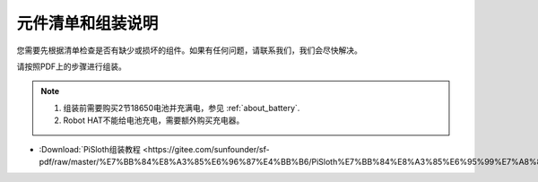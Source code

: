 元件清单和组装说明
==============================================

您需要先根据清单检查是否有缺少或损坏的组件。如果有任何问题，请联系我们，我们会尽快解决。

请按照PDF上的步骤进行组装。

.. note::

    #. 组装前需要购买2节18650电池并充满电，参见 :ref:`about_battery`.
    #. Robot HAT不能给电池充电，需要额外购买充电器。

* :Download:`PiSloth组装教程 <https://gitee.com/sunfounder/sf-pdf/raw/master/%E7%BB%84%E8%A3%85%E6%96%87%E4%BB%B6/PiSloth%E7%BB%84%E8%A3%85%E6%95%99%E7%A8%8B.pdf>`

